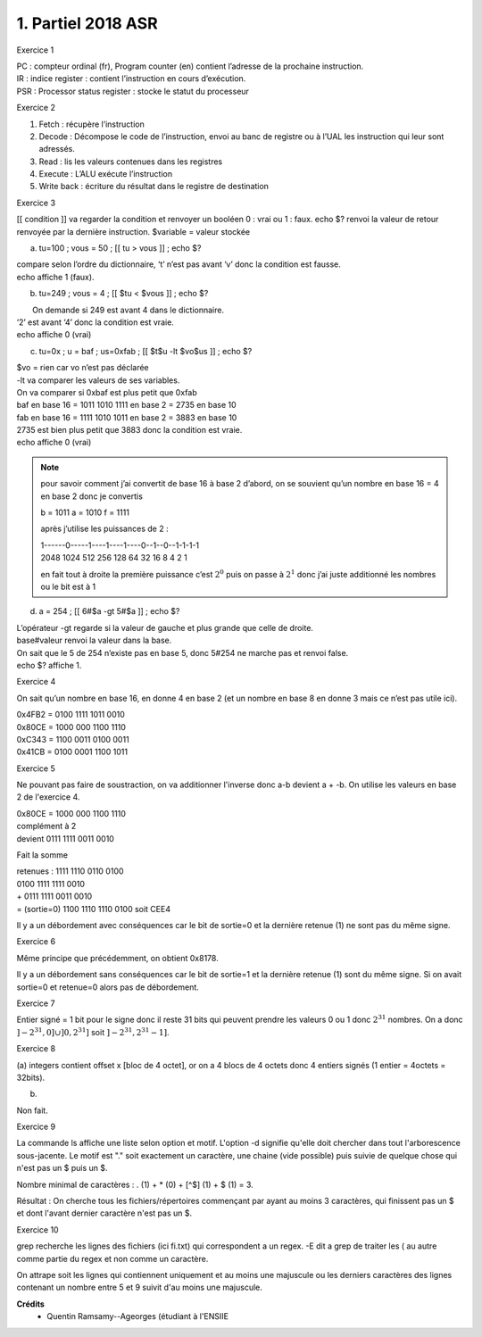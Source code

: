 ================================
1. Partiel 2018 ASR
================================

Exercice 1

| PC : compteur ordinal (fr), Program counter (en) contient l’adresse de la prochaine instruction.
| IR : indice register : contient l’instruction en cours d’exécution.
| PSR : Processor status register : stocke le statut du processeur

Exercice 2

1) Fetch : récupère l’instruction
2) Decode : Décompose le code de l’instruction, envoi au banc de registre ou à l’UAL les instruction qui leur sont adressés.
3) Read : lis les valeurs contenues dans les registres
4) Execute : L’ALU exécute l’instruction
5) Write back : écriture du résultat dans le registre de destination

Exercice 3

[[ condition ]] va regarder la condition et renvoyer un booléen 0 : vrai ou 1 : faux.
echo $? renvoi la valeur de retour renvoyée par la dernière instruction.
$variable = valeur stockée

(a)	tu=100 ; vous = 50 ; [[ tu > vous ]] ; echo $?

| compare selon l’ordre du dictionnaire, ‘t’ n’est pas avant ‘v’ donc la condition est fausse.
| echo affiche 1 (faux).

(b)	tu=249 ; vous = 4 ; [[ $tu < $vous ]] ; echo $?

|  On demande si 249 est avant 4 dans le dictionnaire.
| ‘2’ est avant ‘4’ donc la condition est vraie.
| echo affiche 0 (vrai)

(c)	tu=0x ; u = baf ; us=0xfab ; [[ $t$u -lt $vo$us ]] ; echo $?

| $vo = rien car vo n’est pas déclarée
| -lt va comparer les valeurs de ses variables.
| On va comparer si 0xbaf est plus petit que 0xfab
| baf en base 16 = 1011 1010 1111 en base 2 = 2735 en base 10
| fab en base 16 = 1111 1010 1011 en base 2 = 3883 en base 10
| 2735 est bien plus petit que 3883 donc la condition est vraie.
| echo affiche 0 (vrai)

.. note::

	pour savoir comment j’ai convertit de base 16 à base 2 d’abord,
	on se souvient qu’un nombre en base 16 = 4 en base 2 donc je convertis

	b = 1011 a = 1010 f = 1111

	après j’utilise les puissances de 2 :

	| 1\-\-\-\-\-\-0\-\-\-\-\-1\-\-\-\-1\-\-\-\-1\-\-\-\-0\-\-1\-\-0\-\-1\-1\-1\-1
	| 2048  1024 512    256      128   64  32   16        8    4     2    1

	en fait tout à droite la première puissance c’est :math:`2^0` puis on passe à :math:`2^1`
	donc j’ai juste additionné les nombres ou le bit est à 1

(d)	a = 254 ; [[ 6#$a -gt 5#$a ]] ; echo $?

| L’opérateur -gt regarde si la valeur de gauche et plus grande que celle de droite.
| base#valeur renvoi la valeur dans la base.
| On sait que le 5 de 254 n’existe pas en base 5, donc 5#254 ne marche pas et renvoi false.
| echo $? affiche 1.

Exercice 4

On sait qu’un nombre en base 16, en donne 4 en base 2 (et un nombre en base 8 en donne 3
mais ce n’est pas utile ici).

| 0x4FB2 = 0100 1111 1011 0010
| 0x80CE = 1000 000 1100 1110
| 0xC343 = 1100 0011 0100 0011
| 0x41CB = 0100 0001 1100 1011

Exercice 5

Ne pouvant pas faire de soustraction, on va additionner l'inverse
donc a-b devient a + -b. On utilise les valeurs en base 2 de l'exercice 4.

| 0x80CE = 1000 000 1100 1110
| complément à 2
| devient 0111 1111 0011 0010

Fait la somme

| retenues : 1111 1110 0110 0100
| \ 0100 1111 1111 0010
| + 0111 1111 0011 0010
| = (sortie=0) 1100 1110 1110 0100 soit CEE4

Il y a un débordement avec conséquences car le bit de sortie=0 et la dernière retenue (1) ne
sont pas du même signe.

Exercice 6

Même principe que précédemment, on obtient 0x8178.

Il y a un débordement sans conséquences car le bit de sortie=1 et la dernière retenue (1)
sont du même signe. Si on avait sortie=0 et retenue=0 alors pas de débordement.

Exercice 7

Entier signé = 1 bit pour le signe donc il reste 31 bits qui peuvent
prendre les valeurs 0 ou 1 donc :math:`2^{31}` nombres. On a donc
:math:`]-2^{31},0] \cup ]0,2^{31}]` soit :math:`]-2^{31}, 2^{31} - 1]`.

Exercice 8

(a)	integers contient offset x [bloc de 4 octet],
or on a 4 blocs de 4 octets donc 4 entiers signés (1 entier = 4octets = 32bits).

(b)

Non fait.

Exercice 9

La commande ls affiche une liste selon option et motif. L'option -d
signifie qu'elle doit chercher dans tout l'arborescence sous-jacente.
Le motif est "." soit exactement un caractère, une chaine (vide possible) puis
suivie de quelque chose qui n'est pas un $ puis un $.

Nombre minimal de caractères : . (1) + * (0) + [^$] (1) + $ (1) = 3.

Résultat : On cherche tous les fichiers/répertoires commençant par ayant au moins
3 caractères, qui finissent pas un $ et dont l'avant dernier caractère n'est pas un $.

Exercice 10

grep recherche les lignes des fichiers (ici fi.txt) qui correspondent a un regex.
-E dit a grep de traiter les ( au autre comme partie du regex et non comme un caractère.

On attrape soit les lignes qui contiennent uniquement et au moins une majuscule
ou les derniers caractères des lignes contenant un nombre entre 5 et 9 suivit d'au moins une
majuscule.

**Crédits**
	* Quentin Ramsamy--Ageorges (étudiant à l'ENSIIE